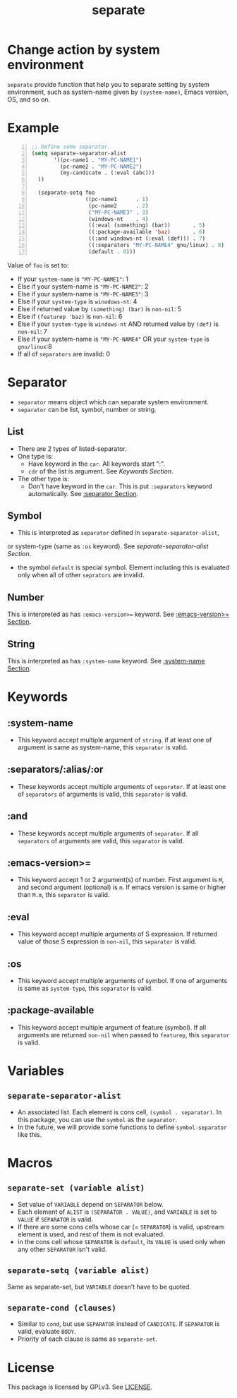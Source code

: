 #+TITLE: separate
* Change action by system environment
  =separate= provide function that help you to separate setting
  by system environment, such as system-name given by =(system-name)=,
  Emacs version, OS, and so on.
* Example
#+BEGIN_SRC emacs-lisp -n
  ;; Define some separator.
  (setq separate-separator-alist
         '((pc-name1 . "MY-PC-NAME1")
           (pc-name2 . "MY-PC-NAME2")
           (my-candicate . (:eval (abc)))
    ))

    (separate-setq foo
                   ((pc-name1      . 1)
                    (pc-name2      . 2)
                    ("MY-PC-NAME3" . 3)
                    (windows-nt    . 4)
                    ((:eval (something) (bar))       . 5)
                    ((:package-available 'baz)       . 6)
                    ((:and windows-nt (:eval (def))) . 7)
                    ((:separators "MY-PC-NAME4" gnu/linux) . 8)
                    (default . 0)))
#+END_SRC
  Value of =foo= is set to:
  - If your =system-name= is ="MY-PC-NAME1"=: 1
  - Else if your system-name is ="MY-PC-NAME2"=: 2
  - Else if your system-name is ="MY-PC-NAME3"=: 3
  - Else if your =system-type= is =winodows-nt=: 4
  - Else if returned value by =(something) (bar)= is =non-nil=: 5
  - Else if =(featurep 'baz)= is =non-nil=: 6
  - Else if your =system-type= is =windows-nt= AND returned value by =(def)=
    is =non-nil=: 7
  - Else if your system-name is ="MY-PC-NAME4"= OR your =system-type=
    is =gnu/linux=:8
  - If all of =separators= are invalid: 0
* Separator
  - =separator= means object which can separate system environment.
  - =separator= can be list, symbol, number or string.
** List
   - There are 2 types of listed-separator.
   - One type is:
     - Have keyword in the =car=. All keywords start ":".
     - =cdr= of the list is argument. See [[Keywords][Keywords Section]].
   - The other type is:
     - Don't have keyword in the =car=. This is put =:separators= keyword
       automatically. See [[:separators/:alias/:or][:separator Section]].
** Symbol
   - This is interpreted as =separator= defined in =separate-separator-alist=,
   or system-type (same as =:os= keyword). See [[=separate-separator-alist=][separate-separator-alist Section]].
   - the symbol =default= is special symbol. Element including this is evaluated
     only when all of other =seprators= are invalid.
** Number
   This is interpreted as has =:emacs-version>== keyword.
   See [[:emacs-version>=][:emacs-version>= Section]].
** String
   This is interpreted as has =:system-name= keyword.
   See [[:system-name][:system-name Section]].
* Keywords
** :system-name
   - This keyword accept multiple argument of =string=. if at least one of
     argument is same as system-name, this =separator= is valid.
** :separators/:alias/:or
   - These keywords accept multiple arguments of =separator=. If at least one
     of =separators= of arguments is valid, this =separator= is valid.
** :and
   - These keywords accept multiple arguments of =separator=. If all
     =separators= of arguments are valid, this =separator= is valid.
** :emacs-version>=
   - This keyword accept 1 or 2 argument(s) of number. First argument is =M=,
     and second argument (optional) is =m=. If emacs version is same or higher
     than =M.m=, this =separator= is valid.
** :eval
   - This keyword accept multiple arguments of S expression. If returned value
     of those S expression is =non-nil=, this =separator= is valid.
** :os
   - This keyword accept multiple arguments of symbol. If one of arguments is
     same as =system-type=, this =separator= is valid.
** :package-available
   - This keyword accept multiple argument of feature (symbol). If all arguments
     are returned =non-nil= when passed to =featurep=, this =separator=
     is valid.
* Variables
** =separate-separator-alist=
   - An associated list. Each element is cons cell,
     =(symbol . separator)=. In this package, you can use the =symbol=
     as the =separator=.
   - In the future, we will provide some functions to define =symbol-separator=
     like this.
* Macros
** =separate-set (variable alist)=
   - Set value of =VARIABLE= depend on =SEPARATOR= below.
   - Each element of =ALIST= is =(SEPARATOR . VALUE)=, and =VARIABLE= is set to =VALUE=
     if =SEPARATOR= is valid.
   - If there are some cons cells whose car (= =SEPARATOR=) is valid, upstream element
     is used, and rest of them is not evaluated.
   - in the cons cell whose =SEPARATOR= is =default=, its =VALUE= is used only when any
     other =SEPARATOR= isn't valid.
** =separate-setq (variable alist)=
   Same as separate-set, but =VARIABLE= doesn't have to be quoted.
** =separate-cond (clauses)=
   - Similar to =cond=, but use =SEPARATOR= instead of =CANDICATE=.
     If =SEPARATOR= is valid, evaluate =BODY=.
   - Priority of each clause is same as =separate-set=.
* License
  This package is licensed by GPLv3. See [[file:LICENSE][LICENSE]].

